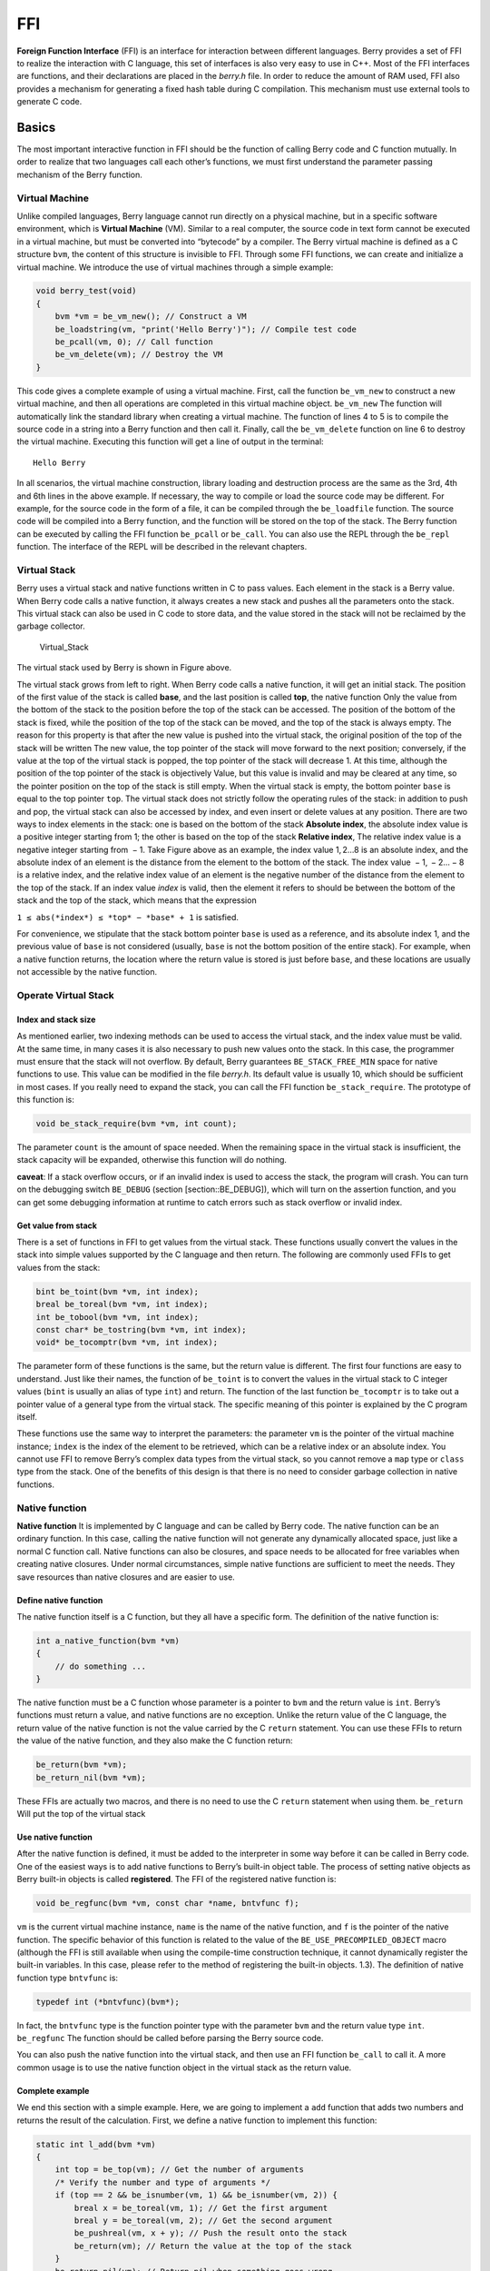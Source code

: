 FFI
======

**Foreign Function Interface** (FFI) is an interface for interaction
between different languages. Berry provides a set of FFI to realize the
interaction with C language, this set of interfaces is also very easy to
use in C++. Most of the FFI interfaces are functions, and their
declarations are placed in the *berry.h* file. In order to reduce the
amount of RAM used, FFI also provides a mechanism for generating a fixed
hash table during C compilation. This mechanism must use external tools
to generate C code.

Basics
----------

The most important interactive function in FFI should be the function of
calling Berry code and C function mutually. In order to realize that two
languages call each other’s functions, we must first understand the
parameter passing mechanism of the Berry function.

Virtual Machine
~~~~~~~~~~~~~~~~~~~~~

Unlike compiled languages, Berry language cannot run directly on a
physical machine, but in a specific software environment, which is
**Virtual Machine** (VM). Similar to a real computer, the source code in
text form cannot be executed in a virtual machine, but must be converted
into “bytecode” by a compiler. The Berry virtual machine is defined as a
C structure ``bvm``, the content of this structure is invisible to FFI.
Through some FFI functions, we can create and initialize a virtual
machine. We introduce the use of virtual machines through a simple
example:

.. code:: c

   void berry_test(void)
   {
       bvm *vm = be_vm_new(); // Construct a VM
       be_loadstring(vm, "print('Hello Berry')"); // Compile test code
       be_pcall(vm, 0); // Call function
       be_vm_delete(vm); // Destroy the VM
   }

This code gives a complete example of using a virtual machine. First,
call the function ``be_vm_new`` to construct a new virtual machine, and
then all operations are completed in this virtual machine object.
``be_vm_new`` The function will automatically link the standard library
when creating a virtual machine. The function of lines 4 to 5 is to
compile the source code in a string into a Berry function and then call
it. Finally, call the ``be_vm_delete`` function on line 6 to destroy the
virtual machine. Executing this function will get a line of output in
the terminal:

::

   Hello Berry

In all scenarios, the virtual machine construction, library loading and
destruction process are the same as the 3rd, 4th and 6th lines in the
above example. If necessary, the way to compile or load the source code
may be different. For example, for the source code in the form of a
file, it can be compiled through the ``be_loadfile`` function. The
source code will be compiled into a Berry function, and the function
will be stored on the top of the stack. The Berry function can be
executed by calling the FFI function ``be_pcall`` or ``be_call``. You
can also use the REPL through the ``be_repl`` function. The interface of
the REPL will be described in the relevant chapters.

Virtual Stack
~~~~~~~~~~~~~~~~~~~

Berry uses a virtual stack and native functions written in C to pass
values. Each element in the stack is a Berry value. When Berry code
calls a native function, it always creates a new stack and pushes all
the parameters onto the stack. This virtual stack can also be used in C
code to store data, and the value stored in the stack will not be
reclaimed by the garbage collector.

.. figure:: https://user-images.githubusercontent.com/49731213/135971121-059e665c-7f65-4a6a-bbe4-da9acf4cf8b5.png
   :alt: Virtual_Stack

   Virtual_Stack

The virtual stack used by Berry is shown in Figure above.

The virtual stack grows from left to right. When Berry code calls a
native function, it will get an initial stack. The position of the first
value of the stack is called **base**, and the last position is called
**top**, the native function Only the value from the bottom of the stack
to the position before the top of the stack can be accessed. The
position of the bottom of the stack is fixed, while the position of the
top of the stack can be moved, and the top of the stack is always empty.
The reason for this property is that after the new value is pushed into
the virtual stack, the original position of the top of the stack will be
written The new value, the top pointer of the stack will move forward to
the next position; conversely, if the value at the top of the virtual
stack is popped, the top pointer of the stack will decrease 1. At this
time, although the position of the top pointer of the stack is
objectively Value, but this value is invalid and may be cleared at any
time, so the pointer position on the top of the stack is still empty.
When the virtual stack is empty, the bottom pointer ``base`` is equal to
the top pointer ``top``. The virtual stack does not strictly follow the
operating rules of the stack: in addition to push and pop, the virtual
stack can also be accessed by index, and even insert or delete values at
any position. There are two ways to index elements in the stack: one is
based on the bottom of the stack **Absolute index**, the absolute index
value is a positive integer starting from 1; the other is based on the
top of the stack **Relative index**, The relative index value is a
negative integer starting from  − 1. Take Figure above as an example,
the index value 1, 2…8 is an absolute index, and the absolute index of
an element is the distance from the element to the bottom of the stack.
The index value  − 1,  − 2… − 8 is a relative index, and the relative
index value of an element is the negative number of the distance from
the element to the top of the stack. If an index value *index* is valid,
then the element it refers to should be between the bottom of the stack
and the top of the stack, which means that the expression

``1 ≤ abs(*index*) ≤ *top* − *base* + 1`` is satisfied.

For convenience, we stipulate that the stack bottom pointer ``base`` is
used as a reference, and its absolute index 1, and the previous value of
``base`` is not considered (usually, ``base`` is not the bottom position
of the entire stack). For example, when a native function returns, the
location where the return value is stored is just before ``base``, and
these locations are usually not accessible by the native function.

Operate Virtual Stack
~~~~~~~~~~~~~~~~~~~~~

Index and stack size
^^^^^^^^^^^^^^^^^^^^

As mentioned earlier, two indexing methods can be used to access the
virtual stack, and the index value must be valid. At the same time, in
many cases it is also necessary to push new values onto the stack. In
this case, the programmer must ensure that the stack will not overflow.
By default, Berry guarantees ``BE_STACK_FREE_MIN`` space for native
functions to use. This value can be modified in the file *berry.h*. Its
default value is usually 10, which should be sufficient in most cases.
If you really need to expand the stack, you can call the FFI function
``be_stack_require``. The prototype of this function is:

.. code:: c

   void be_stack_require(bvm *vm, int count);

The parameter ``count`` is the amount of space needed. When the
remaining space in the virtual stack is insufficient, the stack capacity
will be expanded, otherwise this function will do nothing.

**caveat**: If a stack overflow occurs, or if an invalid index is used
to access the stack, the program will crash. You can turn on the
debugging switch ``BE_DEBUG`` (section [section::BE_DEBUG]), which will
turn on the assertion function, and you can get some debugging
information at runtime to catch errors such as stack overflow or invalid
index.

Get value from stack
^^^^^^^^^^^^^^^^^^^^

There is a set of functions in FFI to get values from the virtual stack.
These functions usually convert the values in the stack into simple
values supported by the C language and then return. The following are
commonly used FFIs to get values from the stack:

.. code:: c

   bint be_toint(bvm *vm, int index);
   breal be_toreal(bvm *vm, int index);
   int be_tobool(bvm *vm, int index);
   const char* be_tostring(bvm *vm, int index);
   void* be_tocomptr(bvm *vm, int index);

The parameter form of these functions is the same, but the return value
is different. The first four functions are easy to understand. Just like
their names, the function of ``be_toint`` is to convert the values in
the virtual stack to C integer values (``bint`` is usually an alias of
type ``int``) and return. The function of the last function
``be_tocomptr`` is to take out a pointer value of a general type from
the virtual stack. The specific meaning of this pointer is explained by
the C program itself.

These functions use the same way to interpret the parameters: the
parameter ``vm`` is the pointer of the virtual machine instance;
``index`` is the index of the element to be retrieved, which can be a
relative index or an absolute index. You cannot use FFI to remove
Berry’s complex data types from the virtual stack, so you cannot remove
a ``map`` type or ``class`` type from the stack. One of the benefits of
this design is that there is no need to consider garbage collection in
native functions.

Native function
~~~~~~~~~~~~~~~

**Native function** It is implemented by C language and can be called by
Berry code. The native function can be an ordinary function. In this
case, calling the native function will not generate any dynamically
allocated space, just like a normal C function call. Native functions
can also be closures, and space needs to be allocated for free variables
when creating native closures. Under normal circumstances, simple native
functions are sufficient to meet the needs. They save resources than
native closures and are easier to use.

Define native function
^^^^^^^^^^^^^^^^^^^^^^

The native function itself is a C function, but they all have a specific
form. The definition of the native function is:

.. code:: c

   int a_native_function(bvm *vm)
   {
       // do something ...
   }

The native function must be a C function whose parameter is a pointer to
``bvm`` and the return value is ``int``. Berry’s functions must return a
value, and native functions are no exception. Unlike the return value of
the C language, the return value of the native function is not the value
carried by the C ``return`` statement. You can use these FFIs to return
the value of the native function, and they also make the C function
return:

.. code:: c

   be_return(bvm *vm);
   be_return_nil(bvm *vm);

These FFIs are actually two macros, and there is no need to use the C
``return`` statement when using them. ``be_return`` Will put the top of
the virtual stack

Use native function
^^^^^^^^^^^^^^^^^^^

After the native function is defined, it must be added to the
interpreter in some way before it can be called in Berry code. One of
the easiest ways is to add native functions to Berry’s built-in object
table. The process of setting native objects as Berry built-in objects
is called **registered**. The FFI of the registered native function is:

.. code:: c

   void be_regfunc(bvm *vm, const char *name, bntvfunc f);

``vm`` is the current virtual machine instance, ``name`` is the name of
the native function, and ``f`` is the pointer of the native function.
The specific behavior of this function is related to the value of the
``BE_USE_PRECOMPILED_OBJECT`` macro (although the FFI is still available
when using the compile-time construction technique, it cannot
dynamically register the built-in variables. In this case, please refer
to the method of registering the built-in objects. 1.3). The definition
of native function type ``bntvfunc`` is:

.. code:: c

   typedef int (*bntvfunc)(bvm*);

In fact, the ``bntvfunc`` type is the function pointer type with the
parameter ``bvm`` and the return value type ``int``. ``be_regfunc`` The
function should be called before parsing the Berry source code.

You can also push the native function into the virtual stack, and then
use an FFI function ``be_call`` to call it. A more common usage is to
use the native function object in the virtual stack as the return value.

Complete example
^^^^^^^^^^^^^^^^

We end this section with a simple example. Here, we are going to
implement a ``add`` function that adds two numbers and returns the
result of the calculation. First, we define a native function to
implement this function:

.. code:: c

   static int l_add(bvm *vm)
   {
       int top = be_top(vm); // Get the number of arguments
       /* Verify the number and type of arguments */
       if (top == 2 && be_isnumber(vm, 1) && be_isnumber(vm, 2)) {
           breal x = be_toreal(vm, 1); // Get the first argument
           breal y = be_toreal(vm, 2); // Get the second argument
           be_pushreal(vm, x + y); // Push the result onto the stack
           be_return(vm); // Return the value at the top of the stack
       }
       be_return_nil(vm); // Return nil when something goes wrong
   }

Native functions usually do not need to be used outside the C file, so
they are generally declared as ``static`` types. Use the ``be_top``
function to get the absolute index of the top of the virtual stack
(``top`` value), which is the capacity of the stack. We can call
``be_top`` before the native function performs the virtual stack
operation, at this time the virtual stack capacity is equal to the real
parameter amount. For the ``add`` function, we need two parameters to
participate in the operation, so check whether the number of parameters
is 2 in the fourth line (``top == 2``). And we need to check whether the
two parameters are both numeric types, so we need to call the
``be_isnumber`` function to check. If everything is correct, the
parameters will be taken out of the virtual stack, then the calculation
result will be pushed onto the stack, and finally returned using
``be_return``. If the parameter verification fails, ``be_return_nil``
will be called to return the value of ``nil``.

Next, register this native function to the built-in object table. For
simplicity, we register it after loading the library:

.. code:: c

   bvm *vm = be_vm_new(); // Construct a VM
   be_regfunc(vm, "myadd", l_add); // Register the native function "myadd"

The second line is where the native function is registered, and we named
it ``myadd``. At this point, the definition and registration of the
native function is complete. As a verification, you can compile the
interpreter, then enter the REPL and run some tests. You should get
results like this:

.. code:: berry

   > myadd
   <function: 0x562a210f0f90>
   > myadd(1.0, 2.5)
   3.5
   > myadd(2.5, 2)
   4.5
   > myadd(1, 2)
   3

Types and Functions
-------------------

Type
~~~~

This section will introduce some types that need to be used in FFI.
These types are generally used by FFI functions. Generally, the types
and declarations in FFI can be found in the *berry.h* file. Unless
otherwise specified in this section, the definition or declaration is
provided in *berry.h* by default.

``bvm`` Type is used to store the state information of the Berry virtual
machine. Details of this type are not visible to external programs.
Therefore, this definition can only be found in the *berry.h* file:

.. code:: c

   typedef struct bvm bvm;

Most FFI functions use the ``bvm`` type as the first parameter, because
they all operate on the virtual machine internally. Hiding the internal
implementation of ``bvm`` helps reduce the coupling between the FFI
standard and the VM. Outside the interpreter, usually only ``bvm``
pointers are used. To create a new ``bvm`` object, use the ``be_vm_new``
function, and destroy the ``bvm`` object using the ``be_vm_delete``
function.

Native function type. The definition of this type is:

.. code:: c

   typedef int (*bntvfunc)(bvm*);

This type is a native function pointer, and some FFIs that register or
add native functions to the virtual machine use parameters of this type.
Variables or parameters of this type need to be initialized with a
function name whose parameter is of type ``bvm`` and whose return value
is of type ``int``.

This type is used when registering native functions in batches or
building native classes. It is defined as:

.. code:: c

   typedef struct {
       const char *name; // The name of the function or object
       bntvfunc function; // The function pointer
   } bnfuncinfo;

The ``name`` member of ``bnfuncinfo`` represents the name of a function
or object, and the ``function`` member is a native function pointer.

This type is a built-in integer type of Berry. It is defined in the
*berry.h* document. By default, ``bint`` is implemented using the
``long long`` type, and the implementation of ``bint`` can be modified
by modifying the configuration file.

This is Berry’s built-in real number type, which is actually the
floating point type in C language. ``breal`` is defined as:

.. code:: c

   #if BE_SINGLE_FLOAT != 0
       typedef float breal;
   #else
       typedef double breal;
   #endif

You can use the macro ``BE_SINGLE_FLOAT`` to control the specific
implementation of ``breal``: when the value of ``BE_SINGLE_FLOAT`` is
``0``, the ``double`` type implementation ``breal`` will be used,
otherwise the ``float`` type implementation ``breal`` will be used.

[section::errorcode]

This enumeration type is used in some FFI return values. The definition
of this type is:

.. code:: c

   enum berrorcode {
       BE_OK = 0,
       BE_IO_ERROR,
       BE_SYNTAX_ERROR,
       BE_EXEC_ERROR,
       BE_MALLOC_FAIL,
       BE_EXIT
   };

The meaning of these enumeration values are:

-  ``BE_OK``: There is no error, the function is executed successfully.

-  ``BE_IO_ERROR``: A file reading error occurred when the interpreter
   was reading the source file. The error is generally caused by the
   absence of the file.

-  ``BE_SYNTAX_ERROR``: A syntax error occurred when the interpreter was
   compiling the source code. After this error occurs, the interpreter
   will not generate bytecode, so it cannot continue to execute
   bytecode.

-  ``BE_EXEC_ERROR``: Runtime error. When this error occurs, execution
   of Berry code is stopped and the environment is restored to the most
   recent recovery point.

-  ``BE_MALLOC_FAIL``: Memory allocation failed. This error is caused by
   insufficient heap space.

-  ``BE_EXIT``: Indicates that the program exits and the enumeration
   value is not an error. Executing Berry’s ``exit`` function causes the
   interpreter to return this value.

It should be noted that when a ``BE_MALLOC_FAIL`` error occurs, dynamic
memory allocation can no longer be performed, which means that string
objects can no longer be allocated, so the function that returns this
error usually does not give more detailed error information.

Functions and Macros
~~~~~~~~~~~~~~~~~~~~

This function is used to create a new virtual machine instance. The
function prototype is:

.. code:: c

   bvm* be_vm_new(void);

The return value of the function is a pointer to the virtual machine
instance. ``be_vm_new`` The number is the first function called when the
Berry interpreter is created. This function will do a lot of work: apply
for memory for the virtual machine, initialize the state and attributes
of the virtual machine, initialize the GC (garbage collector), and The
standard library is loaded into the virtual machine instance, etc.

This function is used to destroy a virtual machine instance, the
function prototype is:

.. code:: c

   void be_vm_delete(bvm *vm);

The parameter ``vm`` is the pointer of the virtual machine object to be
destroyed. Destroying the virtual machine will release all the objects
in the virtual machine, including the values in the stack and the
objects managed by the GC. The virtual machine pointer after destruction
will be an invalid value, and it can no longer be referenced.

This function is used to load a piece of source code from the buffer and
compile it into bytecode. The prototype of the function is:

.. code:: c

   int be_loadbuffer(bvm *vm, const char *name, const char *buffer, size_t length);

The parameter ``vm`` is the virtual machine pointer. ``name`` is a
string, which is usually used to mark the source of the source code. For
example, the source code input from the standard input device can pass
the string ``"stdin"`` to this parameter, and the source code input from
the file can be The file name is passed to this parameter. ``buffer``
The parameter is the buffer for storing the source code. The
organization of this buffer is very similar to the string of C. It is a
continuous sequence of characters, but the buffer pointed to by
``buffer`` does not require ``’\0’`` characters as Terminator.
``length`` The parameter indicates the length of the buffer. This length
refers to the number of bytes of source code text in the buffer.

To give a simple example, if we want to use the ``be_loadbuffer``
function to compile a string, the general usage is:

.. code:: c

   const char *str = "print('Hello Berry')";
   be_loadbuffer(vm, "string", str, strlen(str));

Here we use the string ``"string"`` to represent the source code, you
can also modify it to any value. Note that the C standard library
function ``strlen`` function is used here to get the length of the
string buffer (actually the number of bytes in the string).

If the compilation is successful, ``be_loadbuffer`` will compile the
source code into a Berry function and place it on the top of the virtual
stack. If the compilation encounters an error, ``be_loadbuffer`` will
return an error value of type ``berrorcode`` (Section errorcode, and if
possible, will store the specific error message string at the top of the
virtual stack.

``be_loadstring`` is a macro defined as:

.. code:: c

   #define be_loadstring(vm, str) be_loadbuffer((vm), "string", (str), strlen(str))

This macro is just a simple wrapper for the ``be_loadbuffer`` function.
``vm`` The parameter is a pointer to the virtual machine instance, and
the ``str`` parameter is a pointer to the source code string. It is very
convenient to use ``be_loadstring`` to compile strings, for example:

.. code:: c

   be_loadstring(vm, "print('Hello Berry')");

This way of writing is more concise than using ``be_loadbuffer``, but
you must ensure that the string ends with a ``’\0’`` character.

This function is used to compile a source code file. The function
prototype is:

.. code:: c

   int be_loadfile(bvm *vm, const char *name);

The function of this function is similar to the ``be_loadbuffer``
function, except that the function will be compiled by reading the
source code file. The parameter ``vm`` is the pointer of the virtual
machine instance, and the parameter ``name`` is the file name of the
source file. This function will call the file interface, and by default
it will use functions such as ``fopen`` in the C standard library to
manipulate files.

If you use the file interface of the C standard library, you can use
relative path or absolute path file names. If the file does not exist,
``be_loadfile`` will return a ``BE_IO_ERROR`` error (section errorcode)
and push the error message onto the top of the stack. Other error
messages are the same as the ``be_loadbuffer`` function. It is
recommended to use the ``be_loadfile`` function to compile the source
file, instead of reading all the source files into a buffer, and then
call the ``be_loadbuffer`` function to compile the source code. The
former will read the source file in segments and only create a small
read buffer in the memory, thus saving more memory.

This function returns the absolute index value of the top element in the
virtual stack. This value is also the number of elements in the virtual
stack (the capacity of the virtual stack). Call this function before
adding or subtracting elements in the virtual stack to get the number of
parameters of the native function. The prototype of this function is:

.. code:: c

   int be_top(bvm *vm);

This function is usually used to obtain the number of parameters of a
native function. When used for this purpose, it is recommended to call
``be_top`` at the top of the native function body. E.g:

.. code:: c

   static int native_function_example(bvm *vm)
   {
       int argc = be_top(vm); // Get the number of arguments
       // ...
   }

This function converts the type of the Berry object into a string and
returns it. For example, it returns ``"int"`` for an integer object, and
``"function"`` for a function object. The prototype of this function is:

.. code:: c

   const char* be_typename(bvm *vm, int index);

The parameter ``vm`` is the pointer of the virtual machine instance, and
``index`` is the index of the object to be operated. The ``type``
function in the Berry standard library is implemented by calling
``be_typename``. Please refer to section baselib_type for the return
string corresponding to the parameter type.

This function is used to get the class name of an object or class. The
function prototype is:

.. code:: c

   const char* be_classname(bvm *vm, int index);

The parameter ``vm`` is the pointer of the virtual machine instance, and
``index`` is the index of the object to be operated. If the value at
``index`` is an instance, the ``be_classname`` function will return the
class name string to which the instance belongs, and if the value at
``index`` is a class, it will directly return the class name string. In
other cases ``be_classname`` will return ``NULL``.

This function returns the length of the specified Berry string. The
function prototype is:

.. code:: c

   int be_strlen(bvm *vm, int index);

The parameter ``vm`` is the pointer of the virtual machine instance, and
``index`` is the index of the object to be operated. This function
returns the number of bytes in the string at ``index`` (the ``’\0’``
characters at the end of the Berry string are not counted). If the value
of the ``index`` position is not a string, the ``be_strlen`` function
will return ``0``.

Although the ``Berry`` string is compatible with the C string format, it
is not recommended to use the ``strlen`` function of the C standard
library to measure the length of the Berry string. For Berry strings,
``be_strlen`` is faster than ``strlen`` and has better compatibility.

This function is used to splice two Berry strings. The function
prototype is:

.. code:: c

   void be_strconcat(bvm *vm, int index);

The parameter ``vm`` is the pointer of the virtual machine instance.
This function will concatenate the string at the parameter position of
``index`` with the string at the top position of the stack, and then put
the resulting string into the position indexed by ``index``.

This function pops the value at the top of the stack. The function
prototype is:

.. code:: c

   void be_pop(bvm *vm, int n);

The parameter ``vm`` is the pointer of the virtual machine instance, and
the parameter ``n`` is the number of values to be popped from the stack.
Note that the value of ``n`` cannot exceed the capacity of the stack.

This function will remove a value from the stack. The function prototype
is:

.. code:: c

   void be_remove(bvm *vm, int index);

The parameter ``vm`` is the pointer of the virtual machine instance, and
the parameter ``index`` is the index of the object to be removed. After
the value at ``index`` is moved out, the following values will be filled
forward, and the stack capacity will be reduced by one. The value of
``index`` cannot exceed the capacity of the stack.

This function returns the absolute index value of a given index value,
and its function prototype is:

.. code:: c

   int be_absindex(bvm *vm, int index);

The parameter ``vm`` is the pointer of the virtual machine instance, and
the parameter ``index`` is the input index value. If ``index`` is
positive, the return value of ``be_absindex`` is the value of ``index``.
If ``index`` is negative, the return value of textttbe_absindex is the
absolute index value corresponding to ``index``. When ``index`` is a
negative value (relative index), its index position cannot be lower than
the bottom of the stack.

This function creates a new ``list`` value, and its function prototype
is:

.. code:: c

   void be_newlist(bvm *vm);

The parameter ``vm`` is the pointer of the virtual machine instance.
After this function is successfully called, the new ``list`` value will
be pushed onto the top of the stack. ``list`` value is an internal
representation of a list, not to be confused with an instance of the
``list`` class.

This function creates a new ``map`` value, and its function prototype
is:

.. code:: c

   void be_newmap(bvm *vm);

The parameter ``vm`` is the pointer of the virtual machine instance.
After this function is successfully called, the new ``map`` value will
be pushed onto the top of the stack. ``map`` value is an internal
representation of a list, not to be confused with an instance of the
``map`` class.

This function pushes the global variable with the specified name onto
the stack. Its function prototype is:

.. code:: c

   void be_getglobal(bvm *vm, const char *name);

The parameter ``vm`` is the pointer of the virtual machine instance, and
the parameter ``name`` is the name of the global variable. After this
function is called, the global variable named ``name`` will be pushed
onto the top of the virtual stack.

This function is used to set the value of the member variable of the
instance object class. The function prototype is:

.. code:: c

   void be_setmember(bvm *vm, int index, const char *k);

The parameter ``vm`` is the pointer of the virtual machine instance, the
parameter ``index`` is the index of the instance object, and the
parameter ``k`` is the name of the member. This function will copy the
value at the top of the stack to the member ``k`` of the index position
instance. Note that the top element of the stack will not pop up
automatically.

This function is used to get the value of the member variable of the
instance object class. The function prototype is:

.. code:: c

   void be_getmember(bvm *vm, int index, const char *k);

The parameter ``vm`` is the pointer of the virtual machine instance, the
parameter ``index`` is the index of the instance object, and the
parameter ``k`` is the name of the member. This function pushes the
value of the member of the index position instance ``k`` onto the top of
the virtual stack.

This function is used to get the value of ``list`` or ``map``. The
function prototype is:

.. code:: c

   void be_getindex(bvm *vm, int index);

The parameter ``vm`` is the pointer of the virtual machine instance, and
the parameter ``index`` is the index of the object to be operated. This
function is used to get an element from the ``map`` or ``list``
container (internal values, not instances of ``map`` or ``list``
classes), and the index of the element is stored at the top of the stack
(relative index is  − 1). After calling this function, the value
obtained from the container will be pushed onto the top of the stack. If
there is no subscript pointed to by the container, the value of ``nil``
will be pushed onto the top of the stack. For example, if the element
with index 1 in the virtual stack is a ``list``, and we want to extract
the element with index 0 from it, then we can use the following code:

.. code:: c

   be_pushint(vm, 0); // Push the index value 0 onto the virtual-stack
   be_getindex(vm, 1); // Get an element from the list container

We first push the integer value ``0`` onto the stack, and this value
will be used as the index to get the element from the ``list``
container. The second line of code implements to get elements from the
``list`` container. The index value of the ``list`` container in the
example is 1 in the virtual stack. The retrieved element is stored at
the top of the stack, and we can use the relative index  − 1 to access
it.

This function is used to set a value in ``list`` or ``map``. The
function prototype is:

.. code:: c

   void be_setindex(bvm *vm, int index);

The parameter ``vm`` is the pointer of the virtual machine instance, and
the parameter ``index`` is the subscript of the object to be operated.
This function is used to write an element of the ``map`` or ``list``
container. The index of the value to be written in the virtual stack is
 − 1, and the index of the subscript of the write position in the
virtual stack is  − 2. If the element with the specified subscript does
not exist in the container, the write operation will fail.

Assuming that the position with index ``1`` in the virtual stack has a
value of ``map``, and it has an element with a subscript of ``"test"``,
an example of setting the element at the subscript of ``"test"`` to
``100`` is:

.. code:: c

   be_pushstring(vm, "test"); // Push the index "index"
   be_pushint(vm, 100); // Push the value 100
   be_setindex(vm, 1); // Set the key-value pair to map["test"] = 100

We must first push the subscript and the value to be written on the
stack in order. For ``map``, it is a key-value pair. In the example, the
first two lines of code complete these tasks. The third line calls the
``be_setindex`` function to write the value into the ``map`` object.

This function is used to read an Up Value of the native closure. The
function prototype is:

.. code:: c

   void be_getupval(bvm *vm, int index, int pos);

The parameter ``vm`` is the pointer of the virtual machine instance;
``index`` is the native closure index value of the Up Value to be read;
``pos`` is the position of the Up Value in the native closure Up Value
table (numbering starts from 0). The read Up Value will be pushed onto
the top of the virtual stack.

This function is used to set an Up Value of the native closure. The
function prototype is:

.. code:: c

   void be_setupval(bvm *vm, int index, int pos);

The parameter ``vm`` is the pointer of the virtual machine instance;
``index`` is the native closure index value to be written into the Up
Value; ``pos`` is the position of the Up Value in the native closure Up
Value table (numbering starts from 0). This function obtains a value
from the top of the virtual stack and writes it to the target Up Value.
After the operation is completed, the top value of the stack will not be
popped from the stack.

This function is used to get the parent object of the base class or
instance of the class. The function prototype is:

.. code:: c

   void be_getsuper(bvm *vm, int index);

The parameter ``vm`` is the pointer of the virtual machine instance;
``index`` is the class or object to be operated. If the value at
``index`` is a class with a base class, the function will push its base
class onto the top of the stack; if the value at ``index`` is an object
with a parent object, the function will take its parent The object is
pushed onto the top of the stack; otherwise, a value of ``nil`` is
pushed onto the top of the stack.

This function is used to get the number of elements contained in the
container. The function prototype is:

.. code:: c

   int be_data_size(bvm *vm, int index);

The parameter ``vm`` is the pointer of the virtual machine instance;
``index`` is the index of the container object to be operated. If the
value at ``index`` is a Map value or List value, the function returns
the number of elements contained in the container, otherwise it returns
``-1``.

This function is used to append a new element to the end of the
container. The function prototype is:

.. code:: c

   void be_data_push(bvm *vm, int index);

The parameter ``vm`` is the pointer of the virtual machine instance;
``index`` is the index of the container object to be operated. The
object at ``index`` must be a List value. This function gets a value
from the top of the stack and appends it to the end of the container.
After the operation is completed, the value at the top of the stack will
not be popped from the stack.

This function is used to insert a pair of elements into the container.
The function prototype is:

.. code:: c

   void be_data_insert(bvm *vm, int index);

The parameter ``vm`` is the pointer of the virtual machine instance;
``index`` is the index of the container object to be operated. The
object at ``index`` must be a List value or a Map value. The inserted
element forms a pair of key-value pairs. The value is stored at the top
of the stack, and the key is stored at the previous index on the top of
the stack. It should be noted that the key inserted into the Map
container cannot be a ``nil`` value, and the key inserted into the List
container must be an integer value. If the operation is successful, the
function will return ``bture``, otherwise it will return ``bfalse``.

This function is used to remove an element in the container. The
function prototype is:

.. code:: c

   void be_data_remove(bvm *vm, int index);

The parameter ``vm`` is the pointer of the virtual machine instance;
``index`` is the index of the container object to be operated. The
object at ``index`` must be a List value or Map value. For the Map
container, the key to delete the element is stored on the top of the
virtual stack (need to be pressed before the function call); for the
List container, the index of the element to be deleted is stored on the
top of the virtual stack (need to be before the function call) push
into). If the operation is successful, the function will return
``bture``, otherwise it will return ``bfalse``.

This function is used to reset the capacity of the container. The
function prototype is:

.. code:: c

   void be_data_resize(bvm *vm, int index);

The parameter ``vm`` is the pointer of the virtual machine instance;
``index`` is the index of the container object to be operated. This
function is only available for List containers, and the new capacity is
stored on the top of the virtual stack (must be an integer).

This function is used to get the next element of the iterator. The
function prototype is:

.. code:: c

   int be_iter_next(bvm *vm, int index);

The parameter ``vm`` is the pointer of the virtual machine instance;
``index`` is the index of the iterator to be operated. The iterator
object may be an iterator of a List container or a Map container. For
the List iterator, this function pushes the iteration result value onto
the top of the stack, while for the Map iterator, it pushes the key
value into the previous position and the top of the stack respectively.
Calling this function will update the iterator. If the function returns
``0``, the call fails, returning ``1`` to indicate that the current
iterator is a List iterator, and returning ``2`` to indicate that the
current iterator is a Map iterator.

This function is used to test whether there is another element in the
iterator. The function prototype is:

.. code:: c

   int map_hasnext(bvm *vm, int index)

The parameter ``vm`` is the pointer of the virtual machine instance;
``index`` is the index of the iterator to be operated. The iterator
object may be an iterator of a List container or a Map container. If
there are more iterable elements in the iterator, return ``1``,
otherwise return ``0``.

This function is used to test whether there is a reference to the
specified object in the reference stack. It must be used in conjunction
with ``be_refpush`` and ``be_refpop``. This API can avoid recursion when
traversing objects that have their own references. The function
prototype is:

.. code:: c

   int be_refcontains(bvm *vm, int index);

The parameter ``vm`` is the pointer of the virtual machine instance;
``index`` is the index of the object to be operated. This function is
used for the value of an instance type. If there is a reference to the
object in the reference stack, it returns ``1``, otherwise it returns
``0``.

Push the reference of the specified object onto the reference stack. The
function prototype is:

.. code:: c

   int be_refpush(bvm *vm, int index);

The parameter ``vm`` is the pointer of the virtual machine instance;
``index`` is the index of the object to be operated. This function is
used for the value of an instance type.

Pop the object at the top of the reference stack. The function prototype
is:

.. code:: c

   int be_refpop(bvm *vm);

The parameter ``vm`` is the pointer of the virtual machine instance.
This function is used in pairs with ``be_refpush``. The following is the
use of the reference stack API to avoid the problem of infinite
recursive traversal when the object itself is referenced:

.. code:: c

   int list_traversal(bvm *vm)
   {
       // ...
       if (be_refcontains(vm, 1)) {
           be_return(vm);
       }
       be_refpush(vm, 1);
       // Traversing the container, may call list_traversal recursively.
       be_refpop(vm);
       be_return(vm);
   }

This is a simplified traversal process of the List container. For the
complete code, please refer to the source code of the function
``m_tostring`` in *be_listlib.c*. We assume that the index of the List
object is ``1``. First, we check whether the List already exists in the
reference stack (line 4), and if the reference already exists, return
directly, otherwise proceed with subsequent processing. To make
``be_refcontains`` usable, we need to use ``be_refpush`` and
``be_refpop`` to process the reference stack before and after the actual
traversal operation (lines 7 and 9).

This function tests the amount of free space on the stack and expands
the stack space if it is insufficient. The function prototype is:

.. code:: c

   void be_stack_require(bvm *vm, int count);

The parameter ``vm`` is the pointer of the virtual machine instance;
``count`` is the required free stack capacity. If the free capacity of
the virtual stack allocated by the VM to the native function is lower
than this value, an expansion operation will be performed.

This function returns whether the value indexed by the parameter
``index`` in the virtual stack is ``nil``, if it is, it returns ``1``,
otherwise it returns ``0``. The prototype of this function is:

.. code:: c

   int be_isnil(bvm *vm, int index);

The parameter ``vm`` is the pointer of the virtual machine instance, and
``index`` is the index of the value to be measured.

This function returns whether the value indexed by the parameter
``index`` in the virtual stack is of type ``bool``, if it is, the
function returns ``1``, otherwise it returns ``0``. The prototype of
this function is:

.. code:: c

   int be_isbool(bvm *vm, int index);

The parameter ``vm`` is the pointer of the virtual machine instance, and
``index`` is the index of the value to be measured.

This function returns whether the value indexed by the parameter
``index`` in the virtual stack is an integer type, if it is, it returns
``1``, otherwise it returns ``0``. The prototype of this function is:

.. code:: c

   int be_isint(bvm *vm, int index);

The parameter ``vm`` is the pointer of the virtual machine instance, and
``index`` is the index of the value to be measured.

This function returns whether the value indexed by the parameter
``index`` in the virtual stack is a real number type, if it is, it
returns ``1``, otherwise it returns ``0``. The prototype of this
function is:

.. code:: c

   int be_isreal(bvm *vm, int index);

The parameter ``vm`` is the pointer of the virtual machine instance, and
``index`` is the index of the value to be measured.

This function returns whether the value indexed by the parameter
``index`` in the virtual stack is an integer or a real number type, if
it is, it returns ``1``, otherwise it returns ``0``. The prototype of
this function is:

.. code:: c

   int be_isnumber(bvm *vm, int index);

The parameter ``vm`` is the pointer of the virtual machine instance, and
``index`` is the index of the value to be measured.

This function returns whether the value indexed by the parameter
``index`` in the virtual stack is a string type, if it is, it returns
``1``, otherwise it returns ``0``. The prototype of this function is:

.. code:: c

   int be_isstring(bvm *vm, int index);

The parameter ``vm`` is the pointer of the virtual machine instance, and
``index`` is the index of the value to be measured.

This function returns whether the value indexed by the parameter
``index`` in the virtual stack is a closure type, if it is, it returns
``1``, otherwise it returns ``0``. The prototype of this function is:

.. code:: c

   int be_isclosure(bvm *vm, int index);

The parameter ``vm`` is the pointer of the virtual machine instance, and
``index`` is the index of the value to be measured.

This function returns whether the value indexed by the parameter
``index`` in the virtual stack is a primitive closure type, if it is, it
returns ``1``, otherwise it returns ``0``. The prototype of this
function is:

.. code:: c

   int be_isntvclos(bvm *vm, int index);

The parameter ``vm`` is the pointer of the virtual machine instance, and
``index`` is the index of the value to be measured.

This function returns whether the value indexed by the parameter
``index`` in the virtual stack is a function type, if it is, it returns
``1``, otherwise it returns ``0``. The prototype of this function is:

.. code:: c

   int be_isfunction(bvm *vm, int index);

The parameter ``vm`` is the pointer of the virtual machine instance, and
``index`` is the index of the value to be measured. There are three
types of functions: closure, native function and native closure.

This function returns whether the value indexed by the parameter
``index`` in the virtual stack is of type ``proto``, if it is, it
returns ``1``, otherwise it returns ``0``. The prototype of this
function is:

.. code:: c

   int be_isproto(bvm *vm, int index);

The parameter ``vm`` is the pointer of the virtual machine instance, and
``index`` is the index of the value to be measured. ``proto`` The type
is the function prototype of the Berry closure.

This function returns whether the value indexed by the parameter
``index`` in the virtual stack is of type ``class``, if it is, it
returns ``1``, otherwise it returns ``0``. The prototype of this
function is:

.. code:: c

   int be_isclass(bvm *vm, int index);

The parameter ``vm`` is the pointer of the virtual machine instance, and
``index`` is the index of the value to be measured.

This function returns whether the value indexed by the parameter
``index`` in the virtual stack is of type ``instance``, if it is, it
returns ``1``, otherwise it returns ``0``. The prototype of this
function is:

.. code:: c

   int be_isinstance(bvm *vm, int index);

The parameter ``vm`` is the pointer of the virtual machine instance, and
``index`` is the index of the value to be measured.

This function returns whether the value indexed by the parameter
``index`` in the virtual stack is an instance or sub-instance of class
``bytes``, if it is, it returns ``1``, otherwise it returns ``0``. The
prototype of this function is:

.. code:: c

   int be_isbytes(bvm *vm, int index);

This function returns whether the value indexed by the parameter
``index`` in the virtual stack is of type ``list``, if it is, it returns
``1``, otherwise it returns ``0``. The prototype of this function is:

.. code:: c

   int be_islist(bvm *vm, int index);

The parameter ``vm`` is the pointer of the virtual machine instance, and
``index`` is the index of the value to be measured.

This function returns whether the value indexed by the parameter
``index`` in the virtual stack is of type ``map``, if it is, it returns
``1``, otherwise it returns ``0``. The prototype of this function is:

.. code:: c

   int be_ismap(bvm *vm, int index);

The parameter ``vm`` is the pointer of the virtual machine instance, and
``index`` is the index of the value to be measured.

This function returns whether the value indexed by the parameter
``index`` in the virtual stack is a universal pointer type, if it is, it
returns ``1``, otherwise it returns ``0``. The prototype of this
function is:

.. code:: c

   int be_iscomptr(bvm *vm, int index);

The parameter ``vm`` is the pointer of the virtual machine instance, and
``index`` is the index of the value to be measured.

.. code:: c

   bint be_toint(bvm *vm, int index);

Get the value of the index position of ``index`` from the virtual stack
and return it as an integer type. This function does not check the
correctness of the type. If the value is an instance, the method
``toint()`` is called if it exists.

.. code:: c

   breal be_toreal(bvm *vm, int index);

Get the value of the index position of ``index`` from the virtual stack
and return it as a floating-point number type. This function does not
check the correctness of the type.

.. code:: c

   bint be_toindex(bvm *vm, int index);

Get the value of the index position of ``index`` from the virtual stack
and return it as an integer type. This function does not check the
correctness of the type. Unlike ``be_toint``, the return value type of
``be_toindex`` is ``int``, while the return value of the former is
``bint``.

.. code:: c

   bbool be_tobool(bvm *vm, int index);

Get the value of the index position of ``index`` from the virtual stack
and return it as a Boolean type. If the indexed value is not of Boolean
type, it will be converted according to the rules in section type_bool,
and the conversion process will not cause the indexed value to change.
If the value is an instance, the method ``tobool()`` is called if it
exists.

.. code:: c

   const char* be_tostring(bvm *vm, int index);

Get the value of the index position of ``index`` from the virtual stack
and return it as a string type. If the indexed value is not a string
type, the indexed value will be converted to a string, and the
conversion process will replace the value at the indexed position in the
virtual stack with the converted string. The string returned by this
function always ends with ``’\0’`` characters. If the value is an
instance, the method ``tostring()`` is called if it exists.

.. code:: c

   void* be_tocomptr(bvm* vm, int index);

Get the value of the index position of ``index`` from the virtual stack
and return it as a general pointer type. This function does not check
the correctness of the type.

.. code:: c

   const void* be_tobytes(bvm *vm, int index, size_t *len);

Get the value of the index position of ``index`` from the virtual stack
and return it as a bytes buffer. The pointer of the buffer is returned,
and the size is stored in ``*len`` (unless ``len`` is NULL). This
function works only for instances of the ``bytes`` class, or returns
``NULL``.

.. code:: c

   void be_pushnil(bvm *vm);

Push a ``nil`` value onto the virtual stack.

.. code:: c

   void be_pushbool(bvm *vm, int b);

Push a Boolean value onto the virtual stack. The parameter ``b`` is the
boolean value to be pushed onto the stack. When the value is ``0``, it
means false, otherwise it is true.

.. code:: c

   void be_pushint(bvm *vm, bint i);

Push an integer value ``i`` onto the virtual stack.

.. code:: c

   void be_pushreal(bvm *vm, breal r);

Push a floating point value ``r`` onto the virtual stack.

.. code:: c

   void be_pushstring(bvm *vm, const char *str)

Push the string ``str`` onto the virtual stack. The parameter ``str``
must point to a C string that ends with a null character ``’\0’``, and a
null pointer cannot be passed in.

.. code:: c

   void be_pushnstring(bvm *vm, const char *str, size_t n);

Push the string ``str`` of length ``n`` onto the virtual stack. The
length of the string is subject to the parameter ``n``, and the null
character is not used as the end mark of the string.

.. code:: c

   const char* be_pushfstring(bvm *vm, const char *format, ...);

Push the formatted string into the virtual stack. The parameter
``format`` is a formatted string, which contains the text to be pushed
onto the stack, and the ``format`` parameter contains a label, which can
be replaced by the value specified by the subsequent additional
parameter and formatted as required. According to the label of the
``format`` string, a series of additional parameters may be required,
and each additional parameter will replace the corresponding ``%`` label
in the ``format`` parameter.

.. container::
   :name: tab::format_specifier

   +-------------------------+-----------------------------------------+---+
   | **specifier**           | **Description**                         |   |
   +=========================+=========================================+===+
   | ``d``                   | Format as decimal signed integer        |   |
   |                         | (positive numbers do not output sign)   |   |
   +-------------------------+-----------------------------------------+---+
   | ``f``                   | Single or double precision floating     |   |
   |                         | point number formatted as a decimal     |   |
   +-------------------------+-----------------------------------------+---+
   | ``g``                   | Single or double precision floating     |   |
   |                         | point number formatted as exponential   |   |
   +-------------------------+-----------------------------------------+---+
   | ``s``                   | Format as string                        |   |
   +-------------------------+-----------------------------------------+---+
   | ``c``                   | Format as a single character            |   |
   +-------------------------+-----------------------------------------+---+
   | ``p``                   | Format as pointer address               |   |
   +-------------------------+-----------------------------------------+---+
   | ``%``                   | Escaped as ``%`` Character (no          |   |
   |                         | parameter)                              |   |
   +-------------------------+-----------------------------------------+---+

   ``format`` Label parameter description

``be_pushfstring`` The function is similar to the standard function of C
``printf``, but the function of formatting strings is relatively basic
and does not support operations such as customizing the width and
decimal places. A typical example is:

.. code:: c

   be_pushfstring(vm, "%s: %d", "hello", 12); // Good, it works!
   be_pushfstring(vm, "%s: %.5d", "hello", 12); // Error, the specified width is not supported.

This means that ``be_pushfstring`` can only perform simple formatting
operations. If the requirements cannot be met, it is recommended to use
``sprintf`` formatted strings for operations.

.. code:: c

   void be_pushvalue(bvm *vm, int index);

Push the value with index ``index`` onto the top of the virtual stack.

.. code:: c

   void be_pushntvclosure(bvm *vm, bntvfunc f, int nupvals);

Push a native closure onto the top of the virtual stack. The parameter
``f`` is the C function pointer of the native closure, and ``nupvals``
is the upvalue number of the closure.

.. code:: c

   void be_pushntvfunction(bvm *vm, bntvfunc f);

Push a native function onto the top of the virtual stack, and the
parameter ``f`` is the native function pointer.

.. code:: c

   void be_pushclass(bvm *vm, const char *name, const bnfuncinfo *lib);

Push a native class onto the top of the virtual stack. The parameter
``name`` is the name of the native class, and the parameter ``lib`` is
the attribute description of the native class.

.. code:: c

   void be_pushcomptr(bvm *vm, void *ptr);

Push a general pointer onto the top of the virtual stack. The general
pointer ``ptr`` points to a certain C data area. Since the content
pointed to by this pointer is not maintained by Berry’s garbage
collector, users have to maintain the life cycle of the data themselves.

.. code:: c

   void* be_pushbytes(bvm *vm, const void *buf, size_t len);

Push a ``bytes()`` buffer starting at position ``buf`` and of size
``len``. The buffer is copied into Berry allocated memory, you don’t
need to keep the buffer valid after this call.

.. code:: c

   bbool be_pushiter(bvm *vm, int index);

Push an iterator onto the top of the virtual stack.

Push an error message onto the top of the stack. After executing the
FFI, the interpreter will directly return to the position that can
handle the error, and the code immediately following will not be
executed. The function prototype is:

.. code:: c

   void be_pusherror(bvm *vm, const char *msg);

The parameter ``vm`` is the pointer of the virtual machine instance;
``msg`` is the string containing the error information.

Move the value at the ``from`` index to the ``to`` index position. This
function does not delete the value of ``from`` index position, only
modifies the value of ``to`` index position.

Compile-time construction technology
~~~~~~~~~~~~~~~~~~~~~~~~~~~~~~~~~~~~

The compile-time construction technology is mainly implemented by *coc*
which is located in the *coc/coc* path of the interpreter source code
directory. *coc* Tool is used to generate constant strings, and constant
objects as C code, and will be compiled into constants when the
interpreter is compiled. In principle, the *coc* tool will generate code
from the declaration information of the constant object (in accordance
with a specific format). The process will automatically calculate the
Hash value and generate the Hash table.

*Makefile* in the root directory of the interpreter project will
automatically compile this tool and run the tool before compiling the
interpreter source code. The content of *Makefile* ensures that when
using the ``make`` command, the code for constructing the object at
compile time will always be updated through the tool (if it needs to be
updated). The code for constructing objects at compile time can be
manually generated through the ``make prebuild`` command, which is
stored in the *generate* folder.

The compile-time construction can be turned on or off by modifying the
``BE_USE_PRECOMPILED_OBJECT`` macro. In any case, the tool *coc* is
called to generate constant object codes (the codes are not used when
compile-time construction is turned off).

Use command
^^^^^^^^^^^

``coc`` Tool is used to generate code for constant objects. The format
of the command is

.. code:: bash

   tools/coc/coc -o <dst_path> <src_path(s)> -c <include_path>

The output path *dst_path* is used to store the generated code, and the
source path *src_path* is a list of paths that need to be scanned for
the source code (use spaces to separate multiple paths).
``include_path`` contains a C header file scanned to detect compilation
directives. ``coc`` tries to compile only the necessary constants. Since
*generate* is used as the generated code path in the source code of the
interpreter, *dst_path* must be *generate*. Taking the standard
interpreter project as an example, the command to use the tool in
``map_build`` should be

.. code:: bash

   tools/coc/coc -o generate default src -c default/berry_conf.h

The meaning of this command is: the output path is *generate*, and the
source path is *src* and *default*.

output path
^^^^^^^^^^^

Strictly speaking, the *generate* folder used as the output path cannot
be placed anywhere, it must be stored in a parent directory containing
the path. The include path refers to the path where the header file will
be searched in the project. Taking the standard interpreter source code
as an example, the include path is *src* and *default*. Therefore, in
the standard interpreter project, the *generate* folder is stored in the
root directory of the interpreter source code (the parent directory of
*src* and *default*).

The reason for the above rules is that the following codes are used in
the interpreter source code to refer to constant objects:

.. code:: c

   #include "../generate/be_fixed_xxx.h"

If readers want to define constant objects themselves, they also need to
use such code to include the corresponding header files. This section
will introduce how to use these tools to define and use constant
objects.

Compile-time string table
~~~~~~~~~~~~~~~~~~~~~~~~~

The compile-time string table is used to store constant strings.
Constant strings are objects that are transparent to the script. They
are not created or destroyed when the interpreter is running, but are
always stored as constants in the data segment of the interpreter
program. If you need to use a string as a constant string, you can add
the prefix ``be_const_str_`` in front of the string in the interpreter
source code, and the declaration can be placed anywhere in the source
file (including comments). For example, to create a constant string with
the content ``"string"``, you need to declare the symbol
``be_const_str_string`` in the source file, and this symbol is also the
variable name that refers to the constant string in the C code.

All keywords will create constant strings. If you modify the
keyword-related code in the Berry interpreter, the corresponding code in
*coc* must also be modified.

If the string contains special symbols, they are automatically escaped
as ``_XHH`` where ``HH`` is the hex representation (uppercase) of the
character. For example ``"`` is represented by ``_X3A``. This
representation is bihective so it’s easy to convert to and from the
original string.

Use constant string
^^^^^^^^^^^^^^^^^^^

Normally, there is no need to manually declare constant strings, nor to
use them manually. If you really need to call the constant string
manually, include the header file *be_constobj.h* to use all constant
string variables (this header file has declarations for all constant
strings). The typical use of constant strings is to construct objects at
compile time. The declaration and definition of constant strings in this
process are automatically handled by the tool.

In any case, the FFI function ``be_pushstring`` should be used directly
to create a string. When a string has a constant string, it will not
repeatedly create a new string object, but directly use the
corresponding constant string.

By default, all strings used are referenced in a global
``m_const_string_table`` hashtable. However, some projects may have many
compilation variants for which some sets of string are not needed. If
all string constants are stored in all variants, this creates a waste of
flash size. For this reason, some strings can be declared as ``weak``
strings in the sense of having a ``weak`` reference. In such case the
string constant is declared in C code, but not included in the global
map object. This means that the linker can choose to not include the
string constants if it is not referenced by any code. The con is that if
you dynamically create a string object with the same value, a new object
is created in memory (while it would not for a regular string constant).
To indicate weak strings, use the ``strings: weak`` modifier (see
below).

Construct object at compile time
~~~~~~~~~~~~~~~~~~~~~~~~~~~~~~~~

Objects constructed at compile time are also called constant objects.
The data structure of these objects is constructed when the interpreter
is compiled and cannot be modified at runtime. ``map_build`` A set of
declaration rules is defined in the tool to generate C code for constant
objects. The declaration information of the constant object is directly
stored in the source file (*\*.c*). In order to distinguish it from
other content, a complete declaration information should be included in
the following boot code:

::

   @const_object_info_begin
   @const_object_info_end

The constant object declaration information does not conform to the C
language syntax, so they should be placed in a multi-line comment
(included with ``/* */``). All constant objects have the same
declaration form. The declaration structure of a constant object is
called “object declaration block”, which is composed of

::

   type object_name (attributes) {
       member_fields
   }

``type`` is the type of constant object, it can be ``map``, ``class``,
``module`` or ``vartab``. ``object_name`` is the variable name of the
constant object in C language. ``attributes`` is the attribute list of
constant objects. An attribute is composed of attribute name and
attribute value. The attribute name and attribute value are separated by
semicolons, and multiple attributes are separated by commas. For
example, the attribute list ``scope: global, name: map`` means that the
``scope`` attribute of a constant object is ``global``, and the ``name``
attribute is ``map``. Also ``strings: weak`` indicate to generate weak
string constants for the names of member fields or any string constant.
``member_fields`` is the list of member domains of constant objects. A
member is composed of name and value, separated by commas. Each line can
declare one member, and multiple members must be declared on multiple
lines.

The **coc** tool uses regular expressions to parse the object
declaration block. In the parsing process, the entire object declaration
block will be matched first, and the information ``type`` and
``object_name`` will be matched. For the information of ``attributes``
and ``member_fields``, further Analysis. In order to facilitate the
implementation, the tool does not have strict requirements on the syntax
of the object declaration block, and lacks a complete error handling
mechanism, so you should ensure that the syntax is correct when writing
the object declaration block.

In order to facilitate understanding, we illustrate with a simple
constant class:

.. code:: c

   /* @const_object_info_begin
   class be_class_map (scope: global, name: map) {
       .data, var
       init, func(m_init)
       tostring, func(m_tostring)
   }
   @const_object_info_end */
   #include "../generate/be_fixed_be_class_map.h"

In this example, the declaration information of the entire constant
class is in the C language comment, so it will not affect the
compilation of the C code. The object declaration block is placed
between ``@const_object_info_begin`` and ``@const_object_info_end`` to
ensure that the **coc** tool detects the object declaration block.

Since it is a constant class declaration, the value of *type* in the
object declaration block is ``class``, and ``be_class_map`` is the
variable name of the constant object in the C code. Two attributes are
declared in the attribute list of the object (the part enclosed in
parentheses), and the meaning of these attributes will be introduced in
the “Compile-Time Construction Class” section of this section. Three
members are defined in the member list surrounded by curly braces,
multiple members are separated by newlines, and the name of the member
and the value of the member are separated by a comma.There are several
legal formats for member names:

-  Berry variable name format: start with a letter or underscore,
   followed by several letters, underscores or numbers.

-  Use “``.``” as the first character, followed by letters, underscores
   or numbers.

-  Overloadable operators, such as “``+``”, “``-``” and “``<<``” etc.

The value of a member can be of the following types:

-  ``var``: This symbol will be compiled into an integer object
   (``be_const_var``), and the value of the integer object is
   automatically incremented from ``0``. ``var`` It is designed for the
   declaration of member variables in the class, and its automatic
   numbering feature is used to realize the serial number of member
   variables.

-  ``func(symbol)``: Declare native member functions or methods of
   constant objects. The symbol will be compiled into a native function
   value (``be_const_func``), ``symbol`` is the native function pointer
   corresponding to the member. ``m_init`` and ``m_tostring`` in the
   example are two native functions.

-  ``closure(symbol)``: Declare pre-compiled bytecode member functions
   or methods of constant objects. The symbol will be compiled into a
   native function value (``be_const_closure``), ``symbol`` is the name
   of the solidified function. See ``module solidify`` to know how to
   solidify objects.

-  ``nil()``: This symbol will be compiled into an nil value
   (``be_const_nil``).

-  ``int(value)``: This symbol will be compiled into an integer object
   (``be_const_int``), the value of the integer object is ``value``.

-  ``real(value)``: This symbol will be compiled into a real number
   object (``be_const_real``), the value of the real number object is
   ``value``.

-  ``comptr(value)``: This symbol will be compiled into a pointer object
   (``be_const_comptr``), the value of the pointer is ``value`` and can
   be used to pass the address of a C global structure.

-  ``class(symbol)``: This symbol will be compiled into a class object
   (``be_const_class``). ``symbol`` is a pointer to this type of object,
   and the pointer needs to point to a constant type object.

-  ``module(symbol)``: This symbol will be compiled into a module object
   (``be_const_module``). ``symbol`` is a pointer to the module object,
   and the pointer needs to point to a constant module object.

-  ``ctype_func(symbol)``: This symbol will be compiled into a native
   function (``be_const_ctype_func``). ``symbol`` is a pointer to the C
   mapping definition. This feature is used by
   `berry_mapping <https://github.com/berry-lang/berry_mapping>`__

In order to use the ``be_class_map`` object, we need to include the
corresponding header file in the C code to ensure that the object will
be compiled. The usual practice is to include the corresponding header
file near the object declaration block. In the example, line 8 contains
it. The corresponding header file can be used to construct
``be_class_map`` objects at compile time.

After processing by the **coc** tool , each object declaration block
will be compiled into a header file named *be_fixed_be_xxx.h*, and *xxx*
is the C variable name of the object. In order to compile constant
objects in C code, we need to include the corresponding header files. It
is usually recommended to include the corresponding header files near
the object declaration block. The 8th line in the example contains
*be_fixed_be_class_map.h* to construct the ``be_class_map`` object at
compile time.

Construct Map at Compile Time
^^^^^^^^^^^^^^^^^^^^^^^^^^^^^

Maps constructed at compile-time are also constant ``map`` objects. They
are generally not declared directly using object declaration blocks, but
are declared in other compile-time construction structures. When
constructing the constant ``map``, the constant object type information
should be ``map``, which supports a ``scope`` attribute. When the
``scope`` attribute value is ``local``, the constant object is
``static``, the attribute When it is ``global``, it is ``extern``, and
the value of this attribute is ``local`` by default. The constant
``map`` object’s ``member_fields`` supports common member name/member
value specifications, and member values are only stored as data without
special interpretation. The following is an example of using the object
declaration block to directly declare a constant ``map`` object:

::

   map map_name (scope: local/global) {
       init, func(m_init)
   }

Compile-time construction class
^^^^^^^^^^^^^^^^^^^^^^^^^^^^^^^

To construct a class at compile time, use the object declaration block
to declare, and the type information of the object is ``class``. The
declared properties of this object are ``scope`` and ``name``. ``scope``
The scope of the C variable of the attribute declaration object, when
the value is ``local`` (default), the scope is ``static``, when it is
``global``, the scope is ``extern``; ``name`` The value of the attribute
is that class Name, anonymous class can omit this parameter. Since the
attribute list of a class only stores methods and member variable
indexes, the ``member_fields`` of the class constructed at compile time
can only use the values ``var`` and ``func()``. A simple compile-time
construction class declaration block is:

::

   class be_class_map (scope: global, name: map) {
       .data, var
       init, func(m_init)
       tostring, func(m_tostring)
   }

Building Module at Compile Time
^^^^^^^^^^^^^^^^^^^^^^^^^^^^^^^

The type information of the building block declaration block at compile
time is ``module``.

.. code:: c

   module math (scope: global) {
       sin, func(m_sin)
       cos, func(m_cos)
       pi, real(M_PI)
   }

Construct Built-in Domain at Compile Time
^^^^^^^^^^^^^^^^^^^^^^^^^^^^^^^^^^^^^^^^^

.. code:: c

   vartab m_builtin (scope: local) {
       assert, func(l_assert)
       print, func(l_print)
       list, class(be_class_list)
   }
